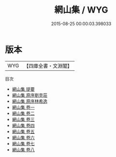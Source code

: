#+TITLE: 網山集 / WYG
#+DATE: 2015-08-25 00:00:03.398033
* 版本
 |       WYG|【四庫全書・文淵閣】|
目次
 - [[file:KR4d0231_000.txt::000-1a][網山集 提要]]
 - [[file:KR4d0231_000.txt::000-3a][網山集 原序劉克荘]]
 - [[file:KR4d0231_000.txt::000-5a][網山集 原序林希逸]]
 - [[file:KR4d0231_001.txt::001-1a][網山集 卷一]]
 - [[file:KR4d0231_002.txt::002-1a][網山集 卷二]]
 - [[file:KR4d0231_003.txt::003-1a][網山集 卷三]]
 - [[file:KR4d0231_004.txt::004-1a][網山集 卷四]]
 - [[file:KR4d0231_005.txt::005-1a][網山集 卷五]]
 - [[file:KR4d0231_006.txt::006-1a][網山集 卷六]]
 - [[file:KR4d0231_007.txt::007-1a][網山集 卷七]]
 - [[file:KR4d0231_008.txt::008-1a][網山集 卷八]]

